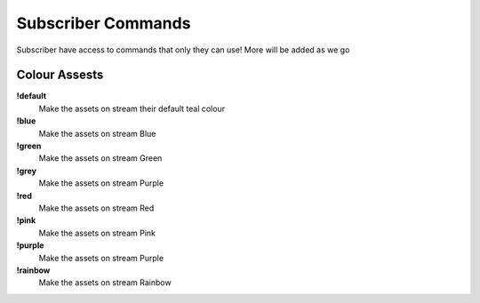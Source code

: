 Subscriber Commands
===================

Subscriber have access to commands that only they can use! More will be added as we go

Colour Assests
--------------

**!default**
  Make the assets on stream their default teal colour

**!blue**
  Make the assets on stream Blue

**!green**
  Make the assets on stream Green

**!grey**
  Make the assets on stream Purple

**!red**
  Make the assets on stream Red

**!pink**
  Make the assets on stream Pink

**!purple**
  Make the assets on stream Purple

**!rainbow**
  Make the assets on stream Rainbow